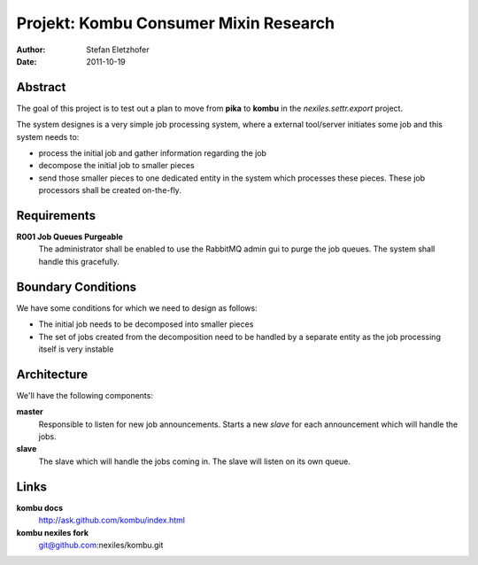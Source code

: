 ======================================
Projekt: Kombu Consumer Mixin Research
======================================

:Author: Stefan Eletzhofer
:Date:   2011-10-19

Abstract
========

The goal of this project is to test out a plan to move from **pika** to 
**kombu** in the `nexiles.settr.export` project.

The system designes is a very simple job processing system, where a
external tool/server initiates some job and this system needs to:

- process the initial job and gather information regarding the job
- decompose the initial job to smaller pieces
- send those smaller pieces to one dedicated entity in the system which
  processes these pieces.  These job processors shall be created
  on-the-fly.

Requirements
============

**R001 Job Queues Purgeable**
    The administrator shall be enabled to use the RabbitMQ admin gui to
    purge the job queues.  The system shall handle this gracefully.

Boundary Conditions
===================

We have some conditions for which we need to design as follows:

- The initial job needs to be decomposed into smaller pieces
- The set of jobs created from the decomposition need to be handled
  by a separate entity as the job processing itself is very instable

Architecture
============

We'll have the following components:

**master**
    Responsible to listen for new job announcements.  Starts a new *slave*
    for each announcement which will handle the jobs.

**slave**
    The slave which will handle the jobs coming in.  The slave will listen
    on its own queue.

Links
=====

**kombu docs**
    http://ask.github.com/kombu/index.html

**kombu nexiles fork**
    git@github.com:nexiles/kombu.git

..  vim: set ft=rst tw=75 nocin nosi ai sw=4 ts=4 expandtab:
